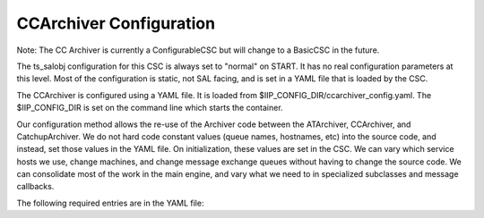 .. _Configuration_details:

#######################
CCArchiver Configuration
#######################

Note: The CC Archiver is currently a ConfigurableCSC but will change to a 
BasicCSC in the future.

The ts_salobj configuration for this CSC is always set to "normal" on START.
It has no real configuration parameters at this level. Most of the configuration
is static, not SAL facing, and is set in a YAML file that is loaded by the CSC.

The CCArchiver is configured using a YAML file. It is loaded from 
$IIP_CONFIG_DIR/ccarchiver_config.yaml. The $IIP_CONFIG_DIR is set on the 
command line which starts the container.

Our configuration method allows the re-use of the Archiver code between the 
ATArchiver, CCArchiver, and CatchupArchiver.  We do not hard code constant 
values (queue names, hostnames, etc) into the source code, and instead, set 
those values in the YAML file. On initialization, these values are set in the 
CSC. We can vary which service hosts we use, change machines, and change 
message exchange queues without having to change the source code. We can
consolidate most of the work in the main engine, and vary what we need to in 
specialized subclasses and message callbacks.

The following required entries are in the YAML file:

.. code-block:: yaml
    :linenos:

    # Example Configuration settings for CCArchiver
    ROOT:

      # host where Redis service is running
      REDIS_HOST: localhost
    
      # Redis database used by ComCam
      ARCHIVER_REDIS_DB: 14
    
      # RabbitMQ queue to send messages to Forwarder
      FORWARDER_PUBLISH_QUEUE: cc_foreman_ack_publish
    
      # RabbitMQ queue to send messages to OODS
      OODS_PUBLISH_QUEUE: cc_publish_to_oods
    
      # RabbitMQ queuea to receive messages from OODS
      OODS_CONSUME_QUEUE: oods_publish_to_cc
    
      # RabbitMQ queue to send messages to Controller
      ARCHIVE_CTRL_PUBLISH_QUEUE: archive_ctrl_publish
    
      # RabbitMQ queue to receiver messages from Controller
      ARCHIVE_CTRL_CONSUME_QUEUE: archive_ctrl_consume
    
      # RabbitMQ queue to receive telemetry
      TELEMETRY_QUEUE: telemetry_queue
    
      # Name of the Camera
      CAMERA_NAME: COMCAM
    
      # Name of the Archiver
      ARCHIVER_NAME: CCArchiver
    
      # Abbreviation of the Archiver
      SHORT_NAME: CC
    
      # Name of the Archive controller
      ARCHIVE_CONTROLLER_NAME: cc_archive_controller
    
      # Redis Archiver association status location
      ASSOCIATION_KEY: ccarchiver_association
    
      # message types
      # Forwarder Health Check Acknowledgement
      FWDR_HEALTH_CHECK_ACK: CC_FWDR_HEALTH_CHECK_ACK
    
      # Request for OODS to ingest a file
      FILE_INGEST_REQUEST: CC_FILE_INGEST_REQUEST
    
      # Message for Controller indicating startIntegration
      NEW_ARCHIVE_ITEM: NEW_CC_ARCHIVE_ITEM
    
      # Message for Forwarder indicating startIntegration
      FWDR_XFER_PARAMS: CC_FWDR_XFER_PARAMS
    
      # Message for Forwarder indicating endReadout
      FWDR_END_READOUT: CC_FWDR_END_READOUT
    
      # Message for Forwarder indicating largeFileObjectAvailable
      FWDR_HEADER_READY: CC_FWDR_HEADER_READY
    
      # message acknowledgement timeout (deprecated)
      ACK_TIMEOUT: 60
    
      # CSC specific
      CSC:
        BEACON:
            # timeout value for beacon
            SECONDS_TO_EXPIRE: 10
    
            # refresh interval to reset timeout value
            SECONDS_TO_UPDATE: 3
    
      # RabbitMQ broker host, port and path
      BASE_BROKER_ADDR: localhost:5672/%2ftest_cc
    
      # Controller information
      ARCHIVE:
        # Archive username
        ARCHIVE_LOGIN: archiver
    
        # Archive hostname
        ARCHIVE_IP: localhost
    
        # checksum type
        CHECKSUM_TYPE: MD5   # Current available options: MD5, CRC-32
    
        # staging directory where files are to be deposited by forwarder
        FORWARDER_STAGING: /data/staging/comcam/forwarder
    
        # staging area for OODS links set by Controller
        OODS_STAGING: /data/staging/comcam/oods
    
        # staging area for Data Backbone links set by Controller
        DBB_STAGING: /data/staging/cc_dbb
    
      # Raft and CCD information to be transmitted in Forwarder requests
      ATS:
        WFS_RAFT: "00"
        WFS_CCD: [ "22/0", "22/1", "22/2" ]
